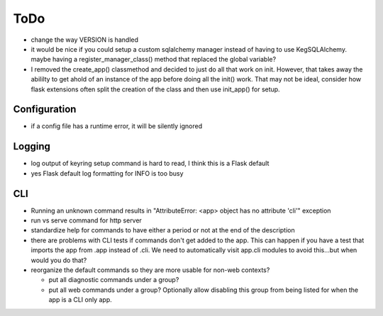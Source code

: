 ToDo
#####

* change the way VERSION is handled
* it would be nice if you could setup a custom sqlalchemy manager instead of having to use
  KegSQLAlchemy.  maybe having a register_manager_class() method that replaced the global variable?
* I removed the create_app() classmethod and decided to just do all that work on init.  However,
  that takes away the abililty to get ahold of an instance of the app before doing all the init()
  work.  That may not be ideal, consider how flask extensions often split the creation of the
  class and then use init_app() for setup.

Configuration
-------------

* if a config file has a runtime error, it will be silently ignored

Logging
--------

* log output of keyring setup command is hard to read, I think this is a Flask default
* yes Flask default log formatting for INFO is too busy


CLI
-----------

* Running an unknown command results in "AttributeError: <app> object has no attribute 'cli'" exception
* run vs serve command for http server
* standardize help for commands to have either a period or not at the end of the description
* there are problems with CLI tests if commands don't get added to the app.  This can happen if
  you have a test that imports the app from .app instead of .cli. We need to automatically visit
  app.cli modules to avoid this...but when would you do that?
* reorganize the default commands so they are more usable for non-web contexts?

  * put all diagnostic commands under a group?
  * put all web commands under a group?  Optionally allow disabling this group from being listed
    for when the app is a CLI only app.

